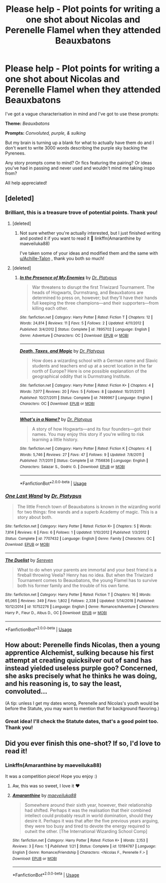#+TITLE: Please help - Plot points for writing a one shot about Nicolas and Perenelle Flamel when they attended Beauxbatons

* Please help - Plot points for writing a one shot about Nicolas and Perenelle Flamel when they attended Beauxbatons
:PROPERTIES:
:Author: alycat8
:Score: 4
:DateUnix: 1547972193.0
:DateShort: 2019-Jan-20
:FlairText: Discussion
:END:
I've got a vague characterisation in mind and I've got to use these prompts:

*Theme:* /Beauxbatons/

*Prompts:* /Convoluted, purple, & sulking/

But my brain is turning up a blank for what to actually have them do and I don't want to write 3000 words describing the purple sky backing the Pyrenees.

Any story prompts come to mind? Or fics featuring the pairing? Or ideas you've had in passing and never used and wouldn't mind me taking inspo from?

All help appreciated!


** [deleted]
:PROPERTIES:
:Score: 3
:DateUnix: 1547980291.0
:DateShort: 2019-Jan-20
:END:

*** Brilliant, this is a treasure trove of potential points. Thank you!
:PROPERTIES:
:Author: alycat8
:Score: 2
:DateUnix: 1547981507.0
:DateShort: 2019-Jan-20
:END:

**** [deleted]
:PROPERTIES:
:Score: 2
:DateUnix: 1548063411.0
:DateShort: 2019-Jan-21
:END:

***** Not sure whether you're actually interested, but I just finished writing and posted it if you want to read it 🤗 linkffn(Amaranthine by maeveiluka88)

I've taken some of your ideas and modified them and the same with [[/u/Achille-Talon][u/Achille-Talon]] , thank you both so much!
:PROPERTIES:
:Author: alycat8
:Score: 2
:DateUnix: 1548071906.0
:DateShort: 2019-Jan-21
:END:


**** [deleted]
:PROPERTIES:
:Score: 1
:DateUnix: 1547981945.0
:DateShort: 2019-Jan-20
:END:

***** [[https://www.fanfiction.net/s/7895702/1/][*/In the Presence of My Enemies/*]] by [[https://www.fanfiction.net/u/2981894/Dr-Platypus][/Dr. Platypus/]]

#+begin_quote
  War threatens to disrupt the first Triwizard Tournament. The heads of Hogwarts, Durmstrang, and Beauxbatons are determined to press on, however; but they'll have their hands full keeping the three champions---and their supporters---from killing each other.
#+end_quote

^{/Site/:} ^{fanfiction.net} ^{*|*} ^{/Category/:} ^{Harry} ^{Potter} ^{*|*} ^{/Rated/:} ^{Fiction} ^{T} ^{*|*} ^{/Chapters/:} ^{12} ^{*|*} ^{/Words/:} ^{24,814} ^{*|*} ^{/Reviews/:} ^{11} ^{*|*} ^{/Favs/:} ^{5} ^{*|*} ^{/Follows/:} ^{2} ^{*|*} ^{/Updated/:} ^{4/11/2012} ^{*|*} ^{/Published/:} ^{3/4/2012} ^{*|*} ^{/Status/:} ^{Complete} ^{*|*} ^{/id/:} ^{7895702} ^{*|*} ^{/Language/:} ^{English} ^{*|*} ^{/Genre/:} ^{Adventure} ^{*|*} ^{/Characters/:} ^{OC} ^{*|*} ^{/Download/:} ^{[[http://www.ff2ebook.com/old/ffn-bot/index.php?id=7895702&source=ff&filetype=epub][EPUB]]} ^{or} ^{[[http://www.ff2ebook.com/old/ffn-bot/index.php?id=7895702&source=ff&filetype=mobi][MOBI]]}

--------------

[[https://www.fanfiction.net/s/7499967/1/][*/Death, Taxes, and Magic/*]] by [[https://www.fanfiction.net/u/2981894/Dr-Platypus][/Dr. Platypus/]]

#+begin_quote
  How does a wizarding school with a German name and Slavic students and teachers end up at a secret location in the far north of Europe? Here is one possible explanation of the geographical oddity that is Durmstrang Institute.
#+end_quote

^{/Site/:} ^{fanfiction.net} ^{*|*} ^{/Category/:} ^{Harry} ^{Potter} ^{*|*} ^{/Rated/:} ^{Fiction} ^{K+} ^{*|*} ^{/Chapters/:} ^{4} ^{*|*} ^{/Words/:} ^{7,077} ^{*|*} ^{/Reviews/:} ^{20} ^{*|*} ^{/Favs/:} ^{5} ^{*|*} ^{/Follows/:} ^{8} ^{*|*} ^{/Updated/:} ^{10/31/2011} ^{*|*} ^{/Published/:} ^{10/27/2011} ^{*|*} ^{/Status/:} ^{Complete} ^{*|*} ^{/id/:} ^{7499967} ^{*|*} ^{/Language/:} ^{English} ^{*|*} ^{/Characters/:} ^{OC} ^{*|*} ^{/Download/:} ^{[[http://www.ff2ebook.com/old/ffn-bot/index.php?id=7499967&source=ff&filetype=epub][EPUB]]} ^{or} ^{[[http://www.ff2ebook.com/old/ffn-bot/index.php?id=7499967&source=ff&filetype=mobi][MOBI]]}

--------------

[[https://www.fanfiction.net/s/7156836/1/][*/What's in a Name?/*]] by [[https://www.fanfiction.net/u/2981894/Dr-Platypus][/Dr. Platypus/]]

#+begin_quote
  A story of how Hogwarts---and its four founders---got their names. You may enjoy this story if you're willing to risk learning a little history.
#+end_quote

^{/Site/:} ^{fanfiction.net} ^{*|*} ^{/Category/:} ^{Harry} ^{Potter} ^{*|*} ^{/Rated/:} ^{Fiction} ^{K} ^{*|*} ^{/Chapters/:} ^{4} ^{*|*} ^{/Words/:} ^{5,746} ^{*|*} ^{/Reviews/:} ^{27} ^{*|*} ^{/Favs/:} ^{47} ^{*|*} ^{/Follows/:} ^{9} ^{*|*} ^{/Updated/:} ^{7/8/2011} ^{*|*} ^{/Published/:} ^{7/7/2011} ^{*|*} ^{/Status/:} ^{Complete} ^{*|*} ^{/id/:} ^{7156836} ^{*|*} ^{/Language/:} ^{English} ^{*|*} ^{/Characters/:} ^{Salazar} ^{S.,} ^{Godric} ^{G.} ^{*|*} ^{/Download/:} ^{[[http://www.ff2ebook.com/old/ffn-bot/index.php?id=7156836&source=ff&filetype=epub][EPUB]]} ^{or} ^{[[http://www.ff2ebook.com/old/ffn-bot/index.php?id=7156836&source=ff&filetype=mobi][MOBI]]}

--------------

*FanfictionBot*^{2.0.0-beta} | [[https://github.com/tusing/reddit-ffn-bot/wiki/Usage][Usage]]
:PROPERTIES:
:Author: FanfictionBot
:Score: 2
:DateUnix: 1547982282.0
:DateShort: 2019-Jan-20
:END:


*** [[https://www.fanfiction.net/s/7707432/1/][*/One Last Wand/*]] by [[https://www.fanfiction.net/u/2981894/Dr-Platypus][/Dr. Platypus/]]

#+begin_quote
  The little French town of Beauxbatons is known in the wizarding world for two things: fine wands and a superb Academy of magic. This is a story about both.
#+end_quote

^{/Site/:} ^{fanfiction.net} ^{*|*} ^{/Category/:} ^{Harry} ^{Potter} ^{*|*} ^{/Rated/:} ^{Fiction} ^{K+} ^{*|*} ^{/Chapters/:} ^{5} ^{*|*} ^{/Words/:} ^{7,814} ^{*|*} ^{/Reviews/:} ^{6} ^{*|*} ^{/Favs/:} ^{6} ^{*|*} ^{/Follows/:} ^{1} ^{*|*} ^{/Updated/:} ^{1/10/2012} ^{*|*} ^{/Published/:} ^{1/3/2012} ^{*|*} ^{/Status/:} ^{Complete} ^{*|*} ^{/id/:} ^{7707432} ^{*|*} ^{/Language/:} ^{English} ^{*|*} ^{/Genre/:} ^{Family} ^{*|*} ^{/Characters/:} ^{OC} ^{*|*} ^{/Download/:} ^{[[http://www.ff2ebook.com/old/ffn-bot/index.php?id=7707432&source=ff&filetype=epub][EPUB]]} ^{or} ^{[[http://www.ff2ebook.com/old/ffn-bot/index.php?id=7707432&source=ff&filetype=mobi][MOBI]]}

--------------

[[https://www.fanfiction.net/s/10752276/1/][*/The Duelist/*]] by [[https://www.fanfiction.net/u/2767381/Sereven][/Sereven/]]

#+begin_quote
  What to do when your parents are immortal and your best friend is a fireball throwing Veela? Henry has no idea. But when the Triwizard Tournament comes to Beauxbatons, the young Flamel has to survive both his former family and the trouble of his own fame.
#+end_quote

^{/Site/:} ^{fanfiction.net} ^{*|*} ^{/Category/:} ^{Harry} ^{Potter} ^{*|*} ^{/Rated/:} ^{Fiction} ^{T} ^{*|*} ^{/Chapters/:} ^{16} ^{*|*} ^{/Words/:} ^{65,065} ^{*|*} ^{/Reviews/:} ^{349} ^{*|*} ^{/Favs/:} ^{1,802} ^{*|*} ^{/Follows/:} ^{2,338} ^{*|*} ^{/Updated/:} ^{5/14/2018} ^{*|*} ^{/Published/:} ^{10/12/2014} ^{*|*} ^{/id/:} ^{10752276} ^{*|*} ^{/Language/:} ^{English} ^{*|*} ^{/Genre/:} ^{Romance/Adventure} ^{*|*} ^{/Characters/:} ^{Harry} ^{P.,} ^{Fleur} ^{D.,} ^{Albus} ^{D.,} ^{OC} ^{*|*} ^{/Download/:} ^{[[http://www.ff2ebook.com/old/ffn-bot/index.php?id=10752276&source=ff&filetype=epub][EPUB]]} ^{or} ^{[[http://www.ff2ebook.com/old/ffn-bot/index.php?id=10752276&source=ff&filetype=mobi][MOBI]]}

--------------

*FanfictionBot*^{2.0.0-beta} | [[https://github.com/tusing/reddit-ffn-bot/wiki/Usage][Usage]]
:PROPERTIES:
:Author: FanfictionBot
:Score: 1
:DateUnix: 1547980312.0
:DateShort: 2019-Jan-20
:END:


** How about: Perenelle finds Nicolas, then a young apprentice Alchemist, sulking because his first attempt at creating quicksilver out of sand has instead yielded useless purple goo? Concerned, she asks precisely what he thinks he was doing, and his reasoning is, to say the least, convoluted...

(A tip: unless I get my dates wrong, Perenelle and Nicolas's youth would be before the Statute, you may want to mention that for background flavoring.)
:PROPERTIES:
:Author: Achille-Talon
:Score: 2
:DateUnix: 1547977819.0
:DateShort: 2019-Jan-20
:END:

*** Great idea! I'll check the Statute dates, that's a good point too. Thank you!
:PROPERTIES:
:Author: alycat8
:Score: 2
:DateUnix: 1547978906.0
:DateShort: 2019-Jan-20
:END:


** Did you ever finish this one-shot? If so, I'd love to read it!
:PROPERTIES:
:Author: FitzDizzyspells
:Score: 1
:DateUnix: 1562259953.0
:DateShort: 2019-Jul-04
:END:

*** Linkffn(Amaranthine by maeveiluka88)

It was a competition piece! Hope you enjoy :)
:PROPERTIES:
:Author: alycat8
:Score: 1
:DateUnix: 1562285814.0
:DateShort: 2019-Jul-05
:END:

**** Aw, this was so sweet, I love it ♥️
:PROPERTIES:
:Author: FitzDizzyspells
:Score: 2
:DateUnix: 1562286339.0
:DateShort: 2019-Jul-05
:END:


**** [[https://www.fanfiction.net/s/13184787/1/][*/Amaranthine/*]] by [[https://www.fanfiction.net/u/8049286/maeveiluka88][/maeveiluka88/]]

#+begin_quote
  Somewhere around their sixth year, however, their relationship had shifted. Perhaps it was the realisation that their combined intellect could probably result in world domination, should they desire it. Perhaps it was that after the five previous years arguing, they were too busy and tired to devote the energy required to outwit the other. [The International Wizarding School Comp]
#+end_quote

^{/Site/:} ^{fanfiction.net} ^{*|*} ^{/Category/:} ^{Harry} ^{Potter} ^{*|*} ^{/Rated/:} ^{Fiction} ^{K+} ^{*|*} ^{/Words/:} ^{2,153} ^{*|*} ^{/Reviews/:} ^{3} ^{*|*} ^{/Favs/:} ^{1} ^{*|*} ^{/Published/:} ^{1/21} ^{*|*} ^{/Status/:} ^{Complete} ^{*|*} ^{/id/:} ^{13184787} ^{*|*} ^{/Language/:} ^{English} ^{*|*} ^{/Genre/:} ^{Romance/Friendship} ^{*|*} ^{/Characters/:} ^{<Nicolas} ^{F.,} ^{Perenelle} ^{F.>} ^{*|*} ^{/Download/:} ^{[[http://www.ff2ebook.com/old/ffn-bot/index.php?id=13184787&source=ff&filetype=epub][EPUB]]} ^{or} ^{[[http://www.ff2ebook.com/old/ffn-bot/index.php?id=13184787&source=ff&filetype=mobi][MOBI]]}

--------------

*FanfictionBot*^{2.0.0-beta} | [[https://github.com/tusing/reddit-ffn-bot/wiki/Usage][Usage]]
:PROPERTIES:
:Author: FanfictionBot
:Score: 1
:DateUnix: 1562285833.0
:DateShort: 2019-Jul-05
:END:
